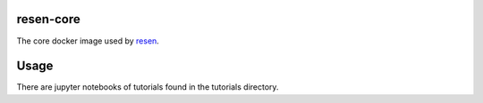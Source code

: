 resen-core
=============
The core docker image used by `resen <https://github.com/EarthCubeInGeo/resen>`_.

Usage
=====

There are jupyter notebooks of tutorials found in the tutorials directory.
